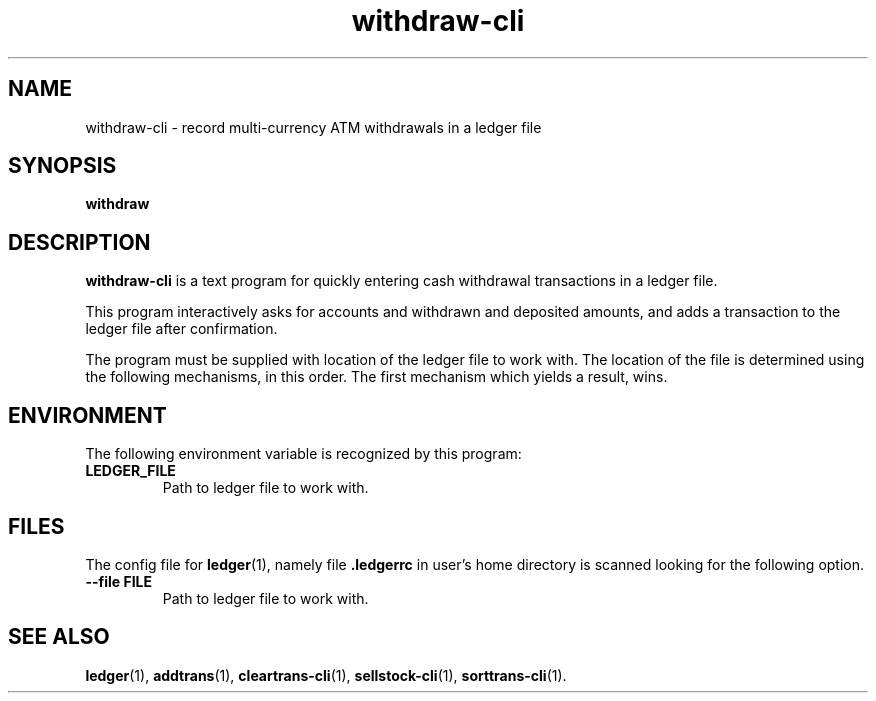 .\"                                      Hey, EMACS: -*- nroff -*-
.\" (C) Copyright 2022 Marcin Owsiany <porridge@debian.org>,
.\"
.\" First parameter, NAME, should be all caps
.\" Second parameter, SECTION, should be 1-8, maybe w/ subsection
.\" other parameters are allowed: see man(7), man(1)
.TH withdraw\-cli 1 "November 11 2022"
.\" Please adjust this date whenever revising the manpage.
.\"
.\" Some roff macros, for reference:
.\" .nh        disable hyphenation
.\" .hy        enable hyphenation
.\" .ad l      left justify
.\" .ad b      justify to both left and right margins
.\" .nf        disable filling
.\" .fi        enable filling
.\" .br        insert line break
.\" .sp <n>    insert n+1 empty lines
.\" for manpage-specific macros, see man(7)
.SH NAME
withdraw\-cli \- record multi-currency ATM withdrawals in a ledger file
.SH SYNOPSIS
.B withdraw
.SH DESCRIPTION
.B withdraw\-cli
is a text program for quickly entering cash withdrawal transactions in a
ledger file.
.PP
This program interactively asks for accounts and withdrawn and deposited
amounts, and adds a transaction to the ledger file after confirmation.
.PP
The program must be supplied with location of the ledger file to work with.
The location of the file is determined using the following mechanisms, in this
order.
The first mechanism which yields a result, wins.
.SH ENVIRONMENT
The following environment variable is recognized by this program:
.TP
.BR LEDGER_FILE
Path to ledger file to work with.
.SH FILES
The config file for
.BR ledger (1),
namely file
.BR .ledgerrc
in user's home directory is scanned looking for the following option.
.TP
.B \-\-file FILE
Path to ledger file to work with.
.SH SEE ALSO
.BR ledger (1),
.BR addtrans (1),
.BR cleartrans\-cli (1),
.BR sellstock\-cli (1),
.BR sorttrans\-cli (1).
